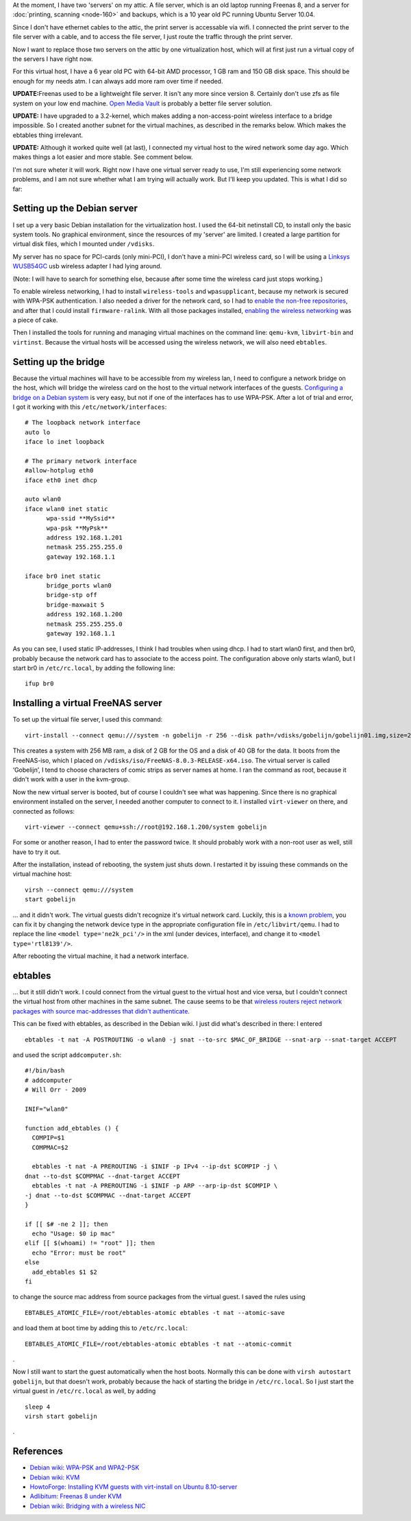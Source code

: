 .. title: Setting up a wireless virtualisation host with Debian Squeeze and KVM
.. slug: node-190
.. date: 2012-02-03 12:05:49
.. tags: linux
.. link:
.. description: 
.. type: text

At the moment, I have two 'servers' on my attic. A file server,
which is an old laptop running Freenas 8, and a server for :doc:`printing,
scanning <node-160>` and backups, which is a 10 year old PC running
Ubuntu Server 10.04.

Since I don't have ethernet cables to the
attic, the print server is accessable via wifi. I connected the print
server to the file server with a cable, and to access the file server, I
just route the traffic through the print server.

Now I want to
replace those two servers on the attic by one virtualization host, which
will at first just run a virtual copy of the servers I have right
now.

For this virtual host, I have a 6 year old PC with 64-bit AMD
processor, 1 GB ram and 150 GB disk space. This should be enough for my
needs atm. I can always add more ram over time if
needed.

\ **UPDATE:**\ Freenas used to be a lightweight file
server. It isn't any more since version 8. Certainly don't use zfs as
file system on your low end machine. `Open Media
Vault <http://openmediavault.org>`__ is probably a better file server
solution.

\ **UPDATE:** I have upgraded to a 3.2-kernel, which
makes adding a non-access-point wireless interface to a bridge
impossible. So I created another subnet for the virtual machines, as
described in the remarks below. Which makes the ebtables thing
irrelevant.

\ **UPDATE:** Although it worked quite well (at last),
I connected my virtual host to the wired network some day ago. Which
makes things a lot easier and more stable. See comment below.

I'm
not sure wheter it will work. Right now I have one virtual server ready
to use, I'm still experiencing some network problems, and I am not sure
whether what I am trying will actually work. But I'll keep you updated.
This is what I did so far:

Setting up the Debian server
~~~~~~~~~~~~~~~~~~~~~~~~~~~~

I set up a very basic Debian installation for the virtualization
host. I used the 64-bit netinstall CD, to install only the basic system
tools. No graphical environment, since the resources of my 'server' are
limited. I created a large partition for virtual disk files, which I
mounted under ``/vdisks``.

My server has no space for PCI-cards
(only mini-PCI), I don't have a mini-PCI wireless card, so I will be
using a `Linksys
WUSB54GC <http://homesupport.cisco.com/en-us/wireless/lbc/WUSB54GC>`__
usb wireless adapter I had lying around.

(Note: I will have to
search for something else, because after some time the wireless card
just stops working.)

To enable wireless networking, I had to
install ``wireless-tools`` and ``wpasupplicant``, because my network is
secured with WPA-PSK authentication. I also needed a driver for the
network card, so I had to `enable the non-free
repositories <http://blog.mypapit.net/2011/08/how-to-add-contrib-and-non-free-repository-in-debian-gnulinux.html>`__,
and after that I could install ``firmware-ralink``. With all those
packages installed, `enabling the wireless
networking <http://wiki.debian.org/WiFi/HowToUse#WPA-PSK_and_WPA2-PSK>`__
was a piece of cake.

Then I installed the tools for running and
managing virtual machines on the command line: ``qemu-kvm``,
``libvirt-bin`` and ``virtinst``. Because the virtual hosts will be
accessed using the wireless network, we will also need
``ebtables``.

Setting up the bridge
~~~~~~~~~~~~~~~~~~~~~

Because the virtual machines will have to be accessible from my
wireless lan, I need to configure a network bridge on the host, which
will bridge the wireless card on the host to the virtual network
interfaces of the guests. `Configuring a bridge on a Debian
system <http://wiki.debian.org/BridgeNetworkConnections#Configuring_bridging_in_.2BAC8-etc.2BAC8-network.2BAC8-interfaces>`__
is very easy, but not if one of the interfaces has to use WPA-PSK. After
a lot of trial and error, I got it working with this
``/etc/network/interfaces``:

::


  # The loopback network interface
  auto lo
  iface lo inet loopback
  
  # The primary network interface
  #allow-hotplug eth0
  iface eth0 inet dhcp
  
  auto wlan0
  iface wlan0 inet static
  	wpa-ssid **MySsid**
  	wpa-psk **MyPsk**
  	address 192.168.1.201
  	netmask 255.255.255.0
  	gateway 192.168.1.1
  
  iface br0 inet static
  	bridge_ports wlan0
  	bridge-stp off
  	bridge-maxwait 5
  	address 192.168.1.200
  	netmask 255.255.255.0
  	gateway 192.168.1.1



As
you can see, I used static IP-addresses, I think I had troubles when
using dhcp. I had to start wlan0 first, and then br0, probably because
the network card has to associate to the access point. The configuration
above only starts wlan0, but I start br0 in ``/etc/rc.local``, by adding
the following line: 

::


  ifup br0



Installing a virtual FreeNAS server
~~~~~~~~~~~~~~~~~~~~~~~~~~~~~~~~~~~

To set up the virtual file server, I used this
command:\ 

::


  virt-install --connect qemu:///system -n gobelijn -r 256 --disk path=/vdisks/gobelijn/gobelijn01.img,size=2 --disk path=/vdisks/gobelijn/gobelijn02.img,size=40 -c /vdisks/iso/FreeNAS-8.0.3-RELEASE-x64.iso --vnc --noautoconsole --os-type unix --os-variant freebsd7 --network=bridge:br0 --hvm



This
creates a system with 256 MB ram, a disk of 2 GB for the OS and a disk
of 40 GB for the data. It boots from the FreeNAS-iso, which I placed on
``/vdisks/iso/FreeNAS-8.0.3-RELEASE-x64.iso``. The virtual server is
called ‘Gobelijn’, I tend to choose characters of comic strips as server
names at home. I ran the command as root, because it didn't work with a
user in the kvm-group.

Now the new virtual server is booted, but of
course I couldn't see what was happening. Since there is no graphical
environment installed on the server, I needed another computer to
connect to it. I installed ``virt-viewer`` on there, and connected as
follows:\ 

::


  virt-viewer --connect qemu+ssh://root@192.168.1.200/system gobelijn

For
some or another reason, I had to enter the password twice. It should
probably work with a non-root user as well, still have to try it
out.

After the installation, instead of rebooting, the system just
shuts down. I restarted it by issuing these commands on the virtual
machine
host:\ 

::


  virsh --connect qemu:///system
  start gobelijn



... and it didn't work. The virtual guests didn't recognize
it's virtual network card. Luckily, this is a `known problem
<http://blog.adlibre.org/2011/06/06/freenas-8-under-kvm/>`__, you
can fix it by changing the network device type in the appropriate
configuration file in ``/etc/libvirt/qemu``. I had to replace the line
``<model type='ne2k_pci'/>`` in the xml (under devices, interface),
and change it to ``<model type='rtl8139'/>``.


After rebooting the virtual
machine, it had a network interface.

ebtables
~~~~~~~~

... but it still didn't work. I could connect from the virtual
guest to the virtual host and vice versa, but I couldn't connect the
virtual host from other machines in the same subnet. The cause seems to
be that `wireless routers reject network packages with source
mac-addresses that didn't
authenticate <http://wiki.debian.org/BridgeNetworkConnections#Bridging_with_a_wireless_NIC>`__.

This
can be fixed with ebtables, as described in the Debian wiki. I just did
what's described in there: I
entered\ 

::


  ebtables -t nat -A POSTROUTING -o wlan0 -j snat --to-src $MAC_OF_BRIDGE --snat-arp --snat-target ACCEPT


and
used the script
``addcomputer.sh``:

::


   #!/bin/bash
   # addcomputer
   # Will Orr - 2009
  
   INIF="wlan0"
  
   function add_ebtables () {
     COMPIP=$1
     COMPMAC=$2
  
     ebtables -t nat -A PREROUTING -i $INIF -p IPv4 --ip-dst $COMPIP -j \
   dnat --to-dst $COMPMAC --dnat-target ACCEPT
     ebtables -t nat -A PREROUTING -i $INIF -p ARP --arp-ip-dst $COMPIP \
   -j dnat --to-dst $COMPMAC --dnat-target ACCEPT
   }
  
   if [[ $# -ne 2 ]]; then
     echo "Usage: $0 ip mac"
   elif [[ $(whoami) != "root" ]]; then 
     echo "Error: must be root"
   else
     add_ebtables $1 $2
   fi


to
change the source mac address from source packages from the virtual
guest. I saved the rules using


::


  EBTABLES_ATOMIC_FILE=/root/ebtables-atomic ebtables -t nat --atomic-save


and
load them at boot time by adding this to
``/etc/rc.local``:

::


  EBTABLES_ATOMIC_FILE=/root/ebtables-atomic ebtables -t nat --atomic-commit

.

Now
I still want to start the guest automatically when the host boots.
Normally this can be done with ``virsh autostart gobelijn``, but that
doesn't work, probably because the hack of starting the bridge in
``/etc/rc.local``. So I just start the virtual guest in
``/etc/rc.local`` as well, by adding


::


  sleep 4
  virsh start gobelijn

.

References
~~~~~~~~~~

-  `Debian wiki: WPA-PSK and
   WPA2-PSK <http://wiki.debian.org/WiFi/HowToUse#WPA-PSK_and_WPA2-PSK>`__
-  `Debian wiki: KVM <http://wiki.debian.org/KVM>`__
-  `HowtoForge: Installing KVM guests with virt-install on Ubuntu
   8.10-server <http://www.howtoforge.com/installing-kvm-guests-with-virt-install-on-ubuntu-8.10-server>`__
-  `Adlibitum: Freenas 8 under
   KVM <http://blog.adlibre.org/2011/06/06/freenas-8-under-kvm/>`__
-  `Debian wiki: Bridging with a wireless
   NIC <http://wiki.debian.org/BridgeNetworkConnections#Bridging_with_a_wireless_NIC>`__

